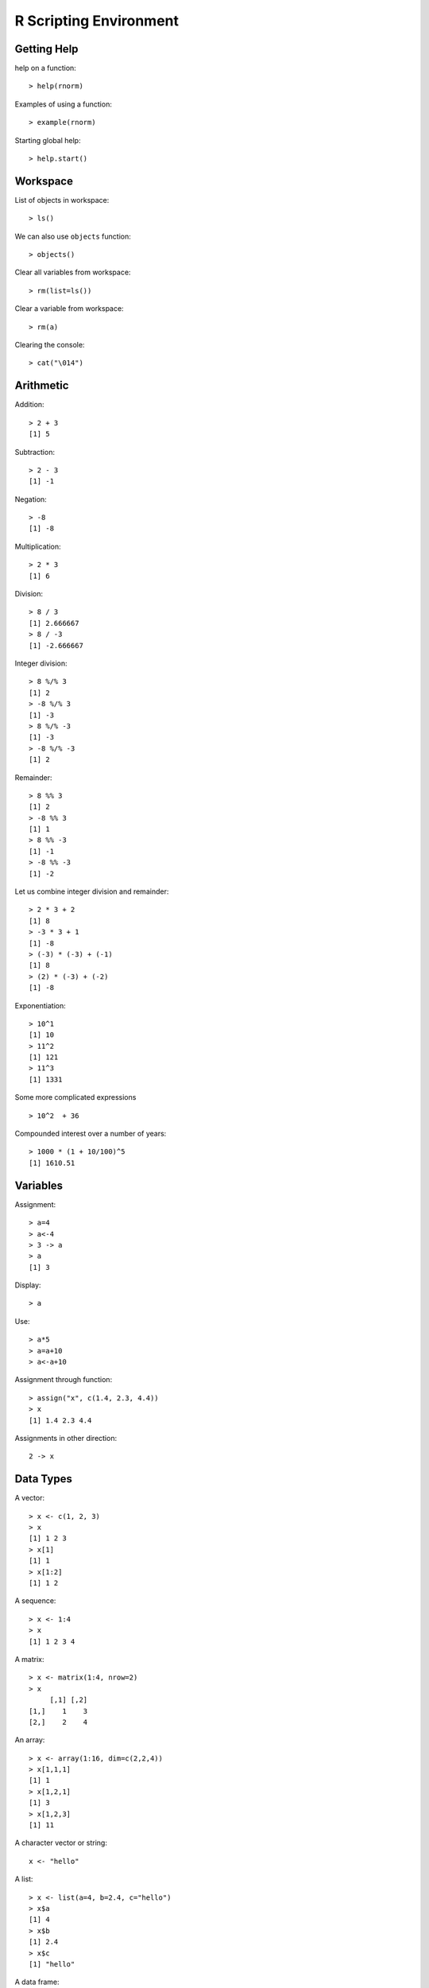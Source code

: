 R Scripting Environment
============================


Getting Help
--------------

.. index:: help

help on a function::

	> help(rnorm)

.. index:: example

Examples of using a function::

	> example(rnorm)

Starting global help::

	> help.start()


Workspace
----------------

.. index:: objects, ls

List of objects in workspace::

	> ls()

We can also use ``objects`` function::

	> objects()

.. index:: rm, remove; variable

Clear all variables from workspace::

	> rm(list=ls())

Clear a variable from workspace::

	> rm(a)


Clearing the console::

	> cat("\014")


Arithmetic
------------

.. index:: +, addition

Addition::

	> 2 + 3
	[1] 5


.. index:: -, subtraction

Subtraction::

	> 2 - 3
	[1] -1


Negation::

	> -8
	[1] -8


.. index:: *, multiplication

Multiplication::

	> 2 * 3
	[1] 6

.. index:: /, division

Division::

	> 8 / 3
	[1] 2.666667
	> 8 / -3
	[1] -2.666667

.. index:: %/%, integer division

Integer division::


	> 8 %/% 3
	[1] 2
	> -8 %/% 3
	[1] -3
	> 8 %/% -3
	[1] -3
	> -8 %/% -3
	[1] 2


.. index:: %%, remainder

Remainder::

	> 8 %% 3
	[1] 2
	> -8 %% 3
	[1] 1
	> 8 %% -3
	[1] -1
	> -8 %% -3
	[1] -2


Let us combine integer division and remainder:: 

	> 2 * 3 + 2
	[1] 8
	> -3 * 3 + 1
	[1] -8
	> (-3) * (-3) + (-1)
	[1] 8
	> (2) * (-3) + (-2) 
	[1] -8

.. index:: ^, exponentiation

Exponentiation::

	> 10^1
	[1] 10
	> 11^2
	[1] 121
	> 11^3
	[1] 1331


Some more complicated expressions ::

	> 10^2  + 36


Compounded interest over a number of years::

	> 1000 * (1 + 10/100)^5
	[1] 1610.51



Variables
--------------

.. index:: =, <-, ->

Assignment::

	> a=4
	> a<-4
	> 3 -> a
	> a
	[1] 3

Display::	

	> a

Use::

	> a*5
	> a=a+10
	> a<-a+10

.. index:: assign

Assignment through function::

	> assign("x", c(1.4, 2.3, 4.4))
	> x
	[1] 1.4 2.3 4.4

Assignments in other direction::

	2 -> x


Data Types
-----------------

A vector::

	> x <- c(1, 2, 3)
	> x
	[1] 1 2 3
	> x[1]
	[1] 1
	> x[1:2]
	[1] 1 2

A sequence::
	
	> x <- 1:4
	> x
	[1] 1 2 3 4

A matrix::

	> x <- matrix(1:4, nrow=2)
	> x
	     [,1] [,2]
	[1,]    1    3
	[2,]    2    4


An array::

	> x <- array(1:16, dim=c(2,2,4))
	> x[1,1,1]
	[1] 1
	> x[1,2,1]
	[1] 3
	> x[1,2,3]
	[1] 11


A character vector or string::

	x <- "hello"

A list::

	> x <- list(a=4, b=2.4, c="hello")
	> x$a
	[1] 4
	> x$b
	[1] 2.4
	> x$c
	[1] "hello"


A  data frame::

	> frm <- data.frame(x=c(1,2,3), y=c(21, 20, 23), z=c("a", "b", "c"))
	> frm$x
	[1] 1 2 3
	> frm$y
	[1] 21 20 23
	> frm$z
	[1] a b c
	Levels: a b c
	> frm[1,]
	  x  y z
	1 1 21 a



Extended arithmetic with vectors::

	> 11 ^ c(1,2,3,4)
	[1]    11   121  1331 14641
	> c(1,2,3,4) ^ 3
	[1]  1  8 27 64
	> c(1,2,3) * c(2,3,4)
	[1]  2  6 12


